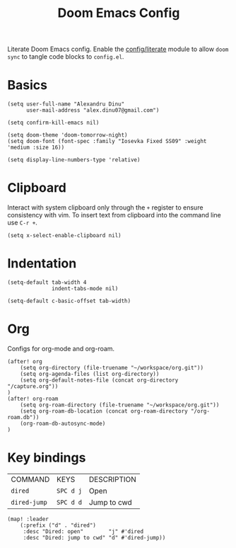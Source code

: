 #+TITLE: Doom Emacs Config
#+STARTUP: overview

Literate Doom Emacs config.
Enable the [[https://github.com/hlissner/doom-emacs/blob/develop/modules/config/literate/README.org][config/literate]] module to allow =doom sync= to tangle code blocks to =config.el=.

* Basics
#+begin_src elisp
(setq user-full-name "Alexandru Dinu"
      user-mail-address "alex.dinu07@gmail.com")

(setq confirm-kill-emacs nil)

(setq doom-theme 'doom-tomorrow-night)
(setq doom-font (font-spec :family "Iosevka Fixed SS09" :weight 'medium :size 16))

(setq display-line-numbers-type 'relative)
#+end_src

* Clipboard
Interact with system clipboard only through the =+= register to ensure consistency with vim.
To insert text from clipboard into the command line use =C-r +=.
#+begin_src elisp
(setq x-select-enable-clipboard nil)
#+end_src

* Indentation
#+begin_src elisp
(setq-default tab-width 4
              indent-tabs-mode nil)

(setq-default c-basic-offset tab-width)
#+end_src

* Org
Configs for org-mode and org-roam.
#+begin_src elisp
(after! org
    (setq org-directory (file-truename "~/workspace/org.git"))
    (setq org-agenda-files (list org-directory))
    (setq org-default-notes-file (concat org-directory "/capture.org"))
)
(after! org-roam
    (setq org-roam-directory (file-truename "~/workspace/org.git"))
    (setq org-roam-db-location (concat org-roam-directory "/org-roam.db"))
    (org-roam-db-autosync-mode)
)
#+end_src

* Key bindings
| COMMAND      | KEYS      | DESCRIPTION |
| =dired=      | =SPC d j= | Open        |
| =dired-jump= | =SPC d d= | Jump to cwd |
#+begin_src elisp
(map! :leader
    (:prefix ("d" . "dired")
     :desc "Dired: open"        "j" #'dired
     :desc "Dired: jump to cwd" "d" #'dired-jump))
#+end_src
